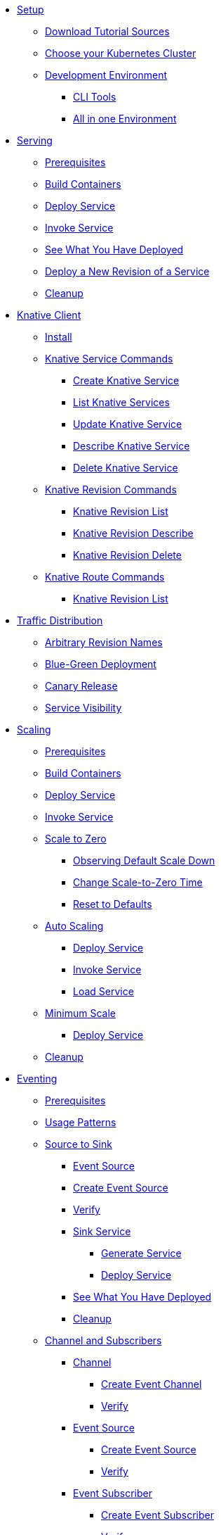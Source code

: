 ifdef::workshop[]
* xref:setup.adoc#kubernetes-cluster[Setup]
endif::[]
ifndef::workshop[]
* xref:setup.adoc[Setup]
** xref:setup.adoc#download-tutorial-sources[Download Tutorial Sources]
endif::[]
** xref:setup.adoc#kubernetes-cluster[Choose your Kubernetes Cluster]
** xref:setup.adoc#tutorial-dev-env[Development Environment]
*** xref:setup.adoc#tutorial-all-local[CLI Tools]
*** xref:setup.adoc#dev-env-all-in-one[All in one Environment]

* xref:basic-fundas.adoc[Serving]
ifndef::workshop[]
** xref:basic-fundas.adoc#basics-prerequisite[Prerequisites]
** xref:basic-fundas.adoc#basics-build-containers[Build Containers]
endif::[]
** xref:basic-fundas.adoc#basics-deploy-service[Deploy Service]
** xref:basic-fundas.adoc#basics-invoke-service[Invoke Service]
** xref:basic-fundas.adoc#basics-see-what-you-have-deployed[See What You Have Deployed]
** xref:basic-fundas.adoc#deploying-new-revision[Deploy a New Revision of a Service]
** xref:basic-fundas.adoc#basics-cleanup[Cleanup]

ifndef::workshop[]
* xref:knative-client.adoc[Knative Client]
** xref:knative-client.adoc#kn-install[Install]
** xref:knative-client.adoc#kn-ksvc[Knative Service Commands]
*** xref:knative-client.adoc#kn-create-ksvc[Create Knative Service]
*** xref:knative-client.adoc#kn-list-services[List Knative Services]
*** xref:knative-client.adoc#kn-update-ksvc[Update Knative Service]
*** xref:knative-client.adoc#kn-desc-ksvc[Describe Knative Service]
*** xref:knative-client.adoc#kn-delete-ksvc[Delete Knative Service]
** xref:knative-client.adoc#kn-revisons[Knative Revision Commands]
*** xref:knative-client.adoc#kn-revisions-list[Knative Revision List]
*** xref:knative-client.adoc#kn-revisions-desc[Knative Revision Describe]
*** xref:knative-client.adoc#kn-revisions-delete[Knative Revision Delete]
** xref:knative-client.adoc#kn-routes[Knative Route Commands]
*** xref:knative-client.adoc#kn-route-list[Knative Revision List]
endif::[]

* xref:traffic-distribution.adoc[Traffic Distribution]
** xref:traffic-distribution.adoc#deploying-revisions[Arbitrary Revision Names]
** xref:traffic-distribution.adoc#blue-green[Blue-Green Deployment]
** xref:traffic-distribution.adoc#canary-release[Canary Release]
** xref:traffic-distribution.adoc#service-visibility[Service Visibility]

ifdef::workshop[]
* xref:scaling.adoc[Auto Scaling]
endif::[]

ifndef::workshop[]
* xref:scaling.adoc[Scaling]
** xref:scaling.adoc#scaling-prerequisite[Prerequisites]
** xref:scaling.adoc#scaling-build-containers[Build Containers]
endif::[]
** xref:scaling.adoc#scaling-deploy-service[Deploy Service]
** xref:scaling.adoc#scaling-invoke-service[Invoke Service]
** xref:scaling.adoc#scaling-scale-to-zero[Scale to Zero]
ifndef::workshop[]
*** xref:scaling.adoc#scaling-observer-scale-to-zero[Observing Default Scale Down]
*** xref:scaling.adoc#scaling-observer-scale-to-zero-1m[Change Scale-to-Zero Time]
*** xref:scaling.adoc#scaling-reset-to-defaults[Reset to Defaults]
endif::[]
** xref:scaling.adoc#scaling-auto-scaling[Auto Scaling]
*** xref:scaling.adoc#scaling-autoscaling-deploy-service[Deploy Service]
*** xref:scaling.adoc#scaling-autoscaling-invoke-service[Invoke Service]
*** xref:scaling.adoc#scaling-load-service[Load Service]
** xref:scaling.adoc#scaling-min-scale[Minimum Scale]
*** xref:scaling.adoc#scaling-deploy-service-minscale[Deploy Service]
** xref:scaling.adoc#scaling-cleanup[Cleanup]

ifndef::workshop[]
* xref:eventing/eventing.adoc[Eventing]
** xref:eventing/eventing.adoc#eventing-prerequisite[Prerequisites]
** xref:eventing/eventing.adoc#usage-patterns[Usage Patterns]
** xref:eventing/eventing-src-to-sink.adoc.adoc[Source to Sink]
*** xref:eventing/eventing-src-to-sink.adoc.adoc#eventing-source[Event Source]
*** xref:eventing/eventing-src-to-sink.adoc.adoc#eventing-create-event-source[Create Event Source]
*** xref:eventing/eventing-src-to-sink.adoc.adoc#eventing-verify-event-source[Verify]
*** xref:eventing/eventing-src-to-sink.adoc.adoc#eventing-sink-service[Sink Service]
**** xref:eventing/eventing-src-to-sink.adoc.adoc#eventing-gen-sink-service[Generate Service]
**** xref:eventing/eventing-src-to-sink.adoc.adoc#eventing-deploy-sink-service[Deploy Service]
*** xref:eventing/eventing-src-to-sink.adoc.adoc#eventing-see-what-you-have-deployed[See What You Have Deployed]
*** xref:eventing/eventing-src-to-sink.adoc.adoc#eventing-cleanup[Cleanup]

** xref:eventing/channel-and-subscribers.adoc[Channel and Subscribers]
*** xref:eventing/channel-and-subscribers.adoc#eventing-channel[Channel]
**** xref:eventing/channel-and-subscribers.adoc#eventing-create-event-channel[Create Event Channel]
**** xref:eventing/channel-and-subscribers.adoc#eventing-verify-event-channel[Verify]
*** xref:eventing/channel-and-subscribers.adoc#eventing-source[Event Source]
**** xref:eventing/channel-and-subscribers.adoc#eventing-create-event-source[Create Event Source]
**** xref:eventing/channel-and-subscribers.adoc#eventing-verify-event-source[Verify]
*** xref:eventing/channel-and-subscribers.adoc#eventing-subscriber[Event Subscriber]
**** xref:eventing/channel-and-subscribers.adoc#eventing-create-subscriber[Create Event Subscriber]
**** xref:eventing/channel-and-subscribers.adoc#eventing-verify-subscriber[Verify]
*** xref:eventing/channel-and-subscribers.adoc#eventing-see-what-you-have-deployed[See What You Have Deployed]
**** xref:eventing/channel-and-subscribers.adoc#eventing-cleanup[Cleanup]

** xref:eventing/eventing-trigger-broker.adoc[Brokers and Triggers]
*** xref:eventing/eventing-trigger-broker.adoc#events-triggers-brokers[Events, Triggers and Brokers]
*** xref:eventing/eventing-trigger-broker.adoc#broker[Broker]
*** xref:eventing/eventing-trigger-broker.adoc#eventing-service[Service]
*** xref:eventing/eventing-trigger-broker.adoc#eventing-event-source[Event Source]
*** xref:eventing/eventing-trigger-broker.adoc#eventing-trigger[Trigger]
*** xref:eventing/eventing-trigger-broker.adoc#eventing-trigger-verification[Verification]
*** xref:eventing/eventing-trigger-broker.adoc#eventing-cleanup[Cleanup]
** xref:eventing/eventing.adoc#eventing-watch-logs[Watching Logs]
* xref:faq.adoc[Frequently Asked Questions]
endif::[]

